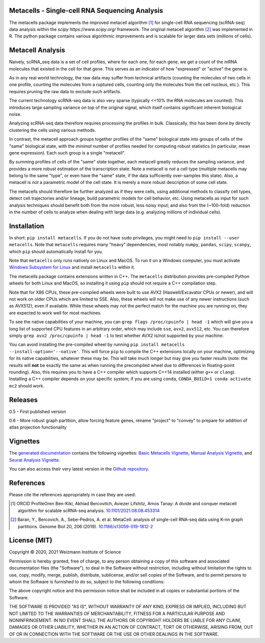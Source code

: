 Metacells - Single-cell RNA Sequencing Analysis
===============================================

.. image:: https://travis-ci.org/tanaylab/metacells.svg?branch=master
    :target: https://travis-ci.org/tanaylab/metacells
    :alt: Build Status

.. image:: https://readthedocs.org/projects/metacells/badge/?version=latest
    :target: https://metacells.readthedocs.io/en/latest/?badge=latest
    :alt: Documentation Status

The metacells package implements the improved metacell algorithm [1]_ for single-cell RNA sequencing
(scRNA-seq) data analysis within the `scipy https://www.scipy.org/` framework. The original metacell
algorithm [2]_ was implemented in R. The python package contains various algorithmic improvements
and is scalable for larger data sets (millions of cells).

Metacell Analysis
=================

Naively, scRNA_seq data is a set of cell profiles, where for each one, for each gene, we get a count
of the mRNA molecules that existed in the cell for that gene. This serves as an indicator of how
"expressed" or "active" the gene is.

As in any real world technology, the raw data may suffer from technical artifacts (counting the
molecules of two cells in one profile, counting the molecules from a ruptured cells, counting only
the molecules from the cell nucleus, etc.). This requires pruning the raw data to exclude such
artifacts.

The current technology scRNA-seq data is also very sparse (typically <<10% the RNA molecules are
counted). This introduces large sampling variance on top of the original signal, which itself
contains significant inherent biological noise.

Analyzing scRNA-seq data therefore requires processing the profiles in bulk. Classically, this has
been done by directly clustering the cells using various methods.

In contrast, the metacell approach groups together profiles of the "same" biological state into
groups of cells of the "same" biological state, with the *minimal* number of profiles needed for
computing robust statistics (in particular, mean gene expression). Each such group is a single
"metacell".

By summing profiles of cells of the "same" state together, each metacell greatly reduces the
sampling variance, and provides a more robust estimation of the transcription state. Note a metacell
is *not* a cell type (multiple metacells may belong to the same "type", or even have the "same"
state, if the data sufficiently over-samples this state). Also, a metacell is *not* a parametric
model of the cell state. It is merely a more robust description of some cell state.

The metacells should therefore be further analyzed as if they were cells, using additional methods
to classify cell types, detect cell trajectories and/or lineage, build parametric models for cell
behavior, etc. Using metacells as input for such analysis techniques should benefit both from the
more robust, less noisy input; and also from the (~100-fold) reduction in the number of cells to
analyze when dealing with large data (e.g. analyzing millions of individual cells).

Installation
============

In short: ``pip install metacells``. If you do not have ``sudo`` privileges, you might need to ``pip
install --user metacells``. Note that ``metacells`` requires many "heavy" dependencies, most notably
``numpy``, ``pandas``, ``scipy``, ``scanpy``, which ``pip`` should automatically install for you.

Note that ``metacells`` only runs natively on Linux and MacOS. To run it on a Windows computer, you
must activate `Windows Subsystem for Linux <https://docs.microsoft.com/en-us/windows/wsl>`_ and
install ``metacells`` within it.

The metacells package contains extensions written in C++. The ``metacells`` distribution provides
pre-compiled Python wheels for both Linux and MacOS, so installing it using ``pip`` should not
require a C++ compilation step.

Note that for X86 CPUs, these pre-compiled wheels were built to use AVX2 (Haswell/Excavator CPUs or
newer), and will not work on older CPUs which are limited to SSE. Also, these wheels will not make
use of any newer instructions (such as AVX512), even if available. While these wheels may not the
perfect match for the machine you are running on, they are expected to work well for most machines.

To see the native capabilities of your machine, you can ``grep flags /proc/cpuinfo | head -1`` which
will give you a long list of supported CPU features in an arbitrary order, which may include
``sse``, ``avx2``, ``avx512``, etc. You can therefore simply ``grep avx2 /proc/cpuinfo | head -1``
to test whether AVX2 is/not supported by your machine.

You can avoid installing the pre-compiled wheel by running ``pip install metacells
--install-option='--native'``. This will force ``pip`` to compile the C++ extensions locally on your
machine, optimizing for its native capabilities, whatever these may be. This will take much longer
but may give you faster results (note: the results will **not** be exactly the same as when running
the precompiled wheel due to differences in floating-point rounding). Also, this requires you to
have a C++ compiler which supports C++14 installed (either ``g++`` or ``clang``). Installing a C++
compiler depends on your specific system; if you are using ``conda``, ``CONDA_BUILD=1 conda activate
mc2`` should work.

Releases
========

0.5 - First published version

0.6 - More robust graph partition, allow forcing feature genes, rename "project" to "convey" to
prepare for addition of atlas projection functionality

Vignettes
=========

The `generated documentation <https://metacells.readthedocs.io/en/latest>`_
contains the following vignettes:
`Basic Metacells Vignette <https://metacells.readthedocs.io/en/latest/Metacells_Vignette.html>`_,
`Manual Analysis Vignette <https://metacells.readthedocs.io/en/latest/Manual_Analysis.html>`_,
and
`Seurat Analysis Vignette <https://metacells.readthedocs.io/en/latest/Seurat_Analysis.html>`_.

You can also access their very latest version in the `Github repository
<https://github.com/tanaylab/metacells/tree/master/sphinx>`_.

References
==========

Please cite the references appropriately in case they are used:

.. [1] ORCID ProfileOren Ben-Kiki, Akhiad Bercovitch, Aviezer Lifshitz, Amos Tanay: A divide and
   conquer metacell algorithm for scalable scRNA-seq analysis.
   `10.1101/2021.08.08.453314 <https://doi.org/10.1101/2021.08.08.453314>`_

.. [2] Baran, Y., Bercovich, A., Sebe-Pedros, A. et al. MetaCell: analysis of single-cell RNA-seq
   data using K-nn graph partitions. Genome Biol 20, 206 (2019).
   `10.1186/s13059-019-1812-2 <https://doi.org/10.1186/s13059-019-1812-2>`_

License (MIT)
=============

Copyright © 2020, 2021 Weizmann Institute of Science

Permission is hereby granted, free of charge, to any person obtaining a copy of this software and
associated documentation files (the "Software"), to deal in the Software without restriction,
including without limitation the rights to use, copy, modify, merge, publish, distribute,
sublicense, and/or sell copies of the Software, and to permit persons to whom the Software is
furnished to do so, subject to the following conditions:

The above copyright notice and this permission notice shall be included in all copies or substantial
portions of the Software.

THE SOFTWARE IS PROVIDED "AS IS", WITHOUT WARRANTY OF ANY KIND, EXPRESS OR IMPLIED, INCLUDING BUT
NOT LIMITED TO THE WARRANTIES OF MERCHANTABILITY, FITNESS FOR A PARTICULAR PURPOSE AND
NONINFRINGEMENT. IN NO EVENT SHALL THE AUTHORS OR COPYRIGHT HOLDERS BE LIABLE FOR ANY CLAIM, DAMAGES
OR OTHER LIABILITY, WHETHER IN AN ACTION OF CONTRACT, TORT OR OTHERWISE, ARISING FROM, OUT OF OR IN
CONNECTION WITH THE SOFTWARE OR THE USE OR OTHER DEALINGS IN THE SOFTWARE.

